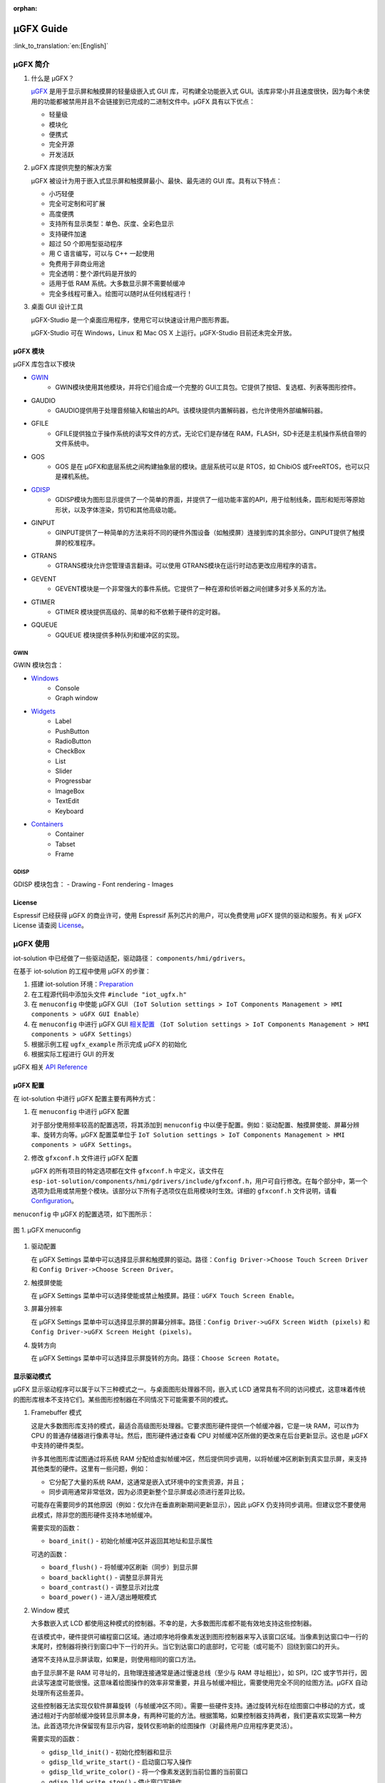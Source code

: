 :orphan:

μGFX Guide
==========

:link_to_translation:`en:[English]`

μGFX 简介
---------

1. 什么是 μGFX？

   `μGFX <https://ugfx.io/>`__ 是用于显示屏和触摸屏的轻量级嵌入式 GUI
   库，可构建全功能嵌入式
   GUI。该库非常小并且速度很快，因为每个未使用的功能都被禁用并且不会链接到已完成的二进制文件中。μGFX
   具有以下优点：

   -  轻量级
   -  模块化
   -  便携式
   -  完全开源
   -  开发活跃

2. μGFX 库提供完整的解决方案

   μGFX 被设计为用于嵌入式显示屏和触摸屏最小、最快、最先进的 GUI
   库。具有以下特点：

   -  小巧轻便
   -  完全可定制和可扩展
   -  高度便携
   -  支持所有显示类型：单色、灰度、全彩色显示
   -  支持硬件加速
   -  超过 50 个即用型驱动程序
   -  用 C 语言编写，可以与 C++ 一起使用
   -  免费用于非商业用途
   -  完全透明：整个源代码是开放的
   -  适用于低 RAM 系统。大多数显示屏不需要帧缓冲
   -  完全多线程可重入。绘图可以随时从任何线程进行！

3. 桌面 GUI 设计工具

   μGFX-Studio 是一个桌面应用程序，使用它可以快速设计用户图形界面。

   μGFX-Studio 可在 Windows，Linux 和 Mac OS X 上运行。μGFX-Studio
   目前还未完全开放。

μGFX 模块
~~~~~~~~~

μGFX 库包含以下模块
 
- `GWIN`_
   - GWIN模块使用其他模块，并将它们组合成一个完整的 GUI工具包。它提供了按钮、复选框、列表等图形控件。 
- GAUDIO 
   - GAUDIO提供用于处理音频输入和输出的API。该模块提供内置解码器，也允许使用外部编解码器。 
- GFILE 
   - GFILE提供独立于操作系统的读写文件的方式，无论它们是存储在 RAM，FLASH，SD卡还是主机操作系统自带的文件系统中。 
- GOS 
   - GOS 是在 μGFX和底层系统之间构建抽象层的模块。底层系统可以是 RTOS，如 ChibiOS 或FreeRTOS，也可以只是裸机系统。
- `GDISP`_
    - GDISP模块为图形显示提供了一个简单的界面，并提供了一组功能丰富的API，用于绘制线条，圆形和矩形等原始形状，以及字体渲染，剪切和其他高级功能。
- GINPUT 
   - GINPUT提供了一种简单的方法来将不同的硬件外围设备（如触摸屏）连接到库的其余部分。GINPUT提供了触摸屏的校准程序。 
- GTRANS 
   - GTRANS模块允许您管理语言翻译。可以使用 GTRANS模块在运行时动态更改应用程序的语言。 
- GEVENT 
   - GEVENT模块是一个非常强大的事件系统。它提供了一种在源和侦听器之间创建多对多关系的方法。
- GTIMER 
   - GTIMER 模块提供高级的、简单的和不依赖于硬件的定时器。 
- GQUEUE 
   - GQUEUE 模块提供多种队列和缓冲区的实现。

GWIN
^^^^

GWIN 模块包含： 

- `Windows`_
   - Console 
   - Graph window 
- `Widgets`_
   - Label 
   - PushButton
   - RadioButton 
   - CheckBox 
   - List 
   - Slider 
   - Progressbar 
   - ImageBox 
   - TextEdit 
   - Keyboard 
- `Containers`_
   - Container 
   - Tabset 
   - Frame

GDISP
^^^^^

GDISP 模块包含： 
- Drawing 
- Font rendering 
- Images

License
~~~~~~~

Espressif 已经获得 μGFX 的商业许可，使用 Espressif
系列芯片的用户，可以免费使用 μGFX 提供的驱动和服务。有关 µGFX License
请查阅 `License <https://ugfx.io/license.html>`__\ 。

µGFX 使用
---------

iot-solution 中已经做了一些驱动适配，驱动路径：
``components/hmi/gdrivers``\ 。

在基于 iot-solution 的工程中使用 µGFX 的步骤：

1. 搭建 iot-solution
   环境：\ `Preparation <https:404#preparation>`__
2. 在工程源代码中添加头文件 ``#include "iot_ugfx.h"``
3. 在 ``menuconfig`` 中使能 µGFX GUI
   （\ ``IoT Solution settings > IoT Components Management > HMI components > uGFX GUI Enable``\ ）
4. 在 ``menuconfig`` 中进行 µGFX GUI `相关配置 <#µgfx-配置>`__
   （\ ``IoT Solution settings > IoT Components Management > HMI components > uGFX Settings``\ ）
5. 根据示例工程 ``ugfx_example`` 所示完成 µGFX 的初始化
6. 根据实际工程进行 GUI 的开发

µGFX 相关 `API Reference <https://api.ugfx.io/>`__

µGFX 配置
~~~~~~~~~

在 iot-solution 中进行 µGFX 配置主要有两种方式：

1. 在 ``menuconfig`` 中进行 µGFX 配置

   对于部分使用频率较高的配置选项，将其添加到 ``menuconfig``
   中以便于配置。例如：驱动配置、触摸屏使能、屏幕分辨率、旋转方向等。µGFX
   配置菜单位于
   ``IoT Solution settings > IoT Components Management > HMI components > uGFX Settings``\ 。

2. 修改 ``gfxconf.h`` 文件进行 µGFX 配置

   μGFX 的所有项目的特定选项都在文件 ``gfxconf.h`` 中定义，该文件在
   ``esp-iot-solution/components/hmi/gdrivers/include/gfxconf.h``\ ，用户可自行修改。在每个部分中，第一个选项为启用或禁用整个模块。该部分以下所有子选项仅在启用模块时生效。详细的
   ``gfxconf.h`` 文件说明，请看
   `Configuration <https://wiki.ugfx.io/index.php/Configuration>`__\ 。

``menuconfig`` 中 µGFX 的配置选项，如下图所示：

.. figure:: ../../_static/hmi_solution/ugfx/ugfx_menuconfig.jpg
    :align: center

    图 1. µGFX menuconfig

1. 驱动配置

   在 µGFX Settings
   菜单中可以选择显示屏和触摸屏的驱动。路径：\ ``Config Driver->Choose Touch Screen Driver``
   和 ``Config Driver->Choose Screen Driver``\ 。

2. 触摸屏使能

   在 µGFX Settings
   菜单中可以选择使能或禁止触摸屏。路径：\ ``uGFX Touch Screen Enable``\ 。

3. 屏幕分辨率

   在 µGFX Settings
   菜单中可以选择显示屏的屏幕分辨率。路径：\ ``Config Driver->uGFX Screen Width (pixels)``
   和 ``Config Driver->uGFX Screen Height (pixels)``\ 。

4. 旋转方向

   在 µGFX Settings
   菜单中可以选择显示屏旋转的方向。路径：\ ``Choose Screen Rotate``\ 。

显示驱动模式
~~~~~~~~~~~~

µGFX 显示驱动程序可以属于以下三种模式之一。与桌面图形处理器不同，嵌入式
LCD
通常具有不同的访问模式，这意味着传统的图形库根本不支持它们。某些图形控制器在不同情况下可能需要不同的模式。

1. Framebuffer 模式

   这是大多数图形库支持的模式，最适合高级图形处理器。它要求图形硬件提供一个帧缓冲器，它是一块
   RAM，可以作为 CPU 的普通存储器进行像素寻址。然后，图形硬件通过查看
   CPU 对帧缓冲区所做的更改来在后台更新显示。这也是 µGFX
   中支持的硬件类型。

   许多其他图形库试图通过将系统 RAM
   分配给虚拟帧缓冲区，然后提供同步调用，以将帧缓冲区刷新到真实显示屏，来支持其他类型的硬件。这里有一些问题，例如：

   -  它分配了大量的系统 RAM，这通常是嵌入式环境中的宝贵资源，并且；
   -  同步调用通常非常低效，因为必须更新整个显示屏或必须进行差异比较。

   可能存在需要同步的其他原因（例如：仅允许在垂直刷新期间更新显示），因此
   µGFX
   仍支持同步调用。但建议您不要使用此模式，除非您的图形硬件支持本地帧缓冲。

   需要实现的函数：

   -  ``board_init()`` - 初始化帧缓冲区并返回其地址和显示属性

   可选的函数：

   -  ``board_flush()`` - 将帧缓冲区刷新（同步）到显示屏
   -  ``board_backlight()`` - 调整显示屏背光
   -  ``board_contrast()`` - 调整显示对比度
   -  ``board_power()`` - 进入/退出睡眠模式

2. Window 模式

   大多数嵌入式 LCD
   都使用这种模式的控制器。不幸的是，大多数图形库都不能有效地支持这些控制器。

   在该模式中，硬件提供可编程窗口区域。通过顺序地将像素发送到图形控制器来写入该窗口区域。当像素到达窗口中一行的末尾时，控制器将换行到窗口中下一行的开头。当它到达窗口的底部时，它可能（或可能不）回绕到窗口的开头。

   通常不支持从显示屏读取，如果是，则使用相同的窗口方法。

   由于显示屏不是 RAM 可寻址的，且物理连接通常是通过慢速总线（至少与 RAM
   寻址相比），如 SPI，I2C
   或字节并行，因此读写速度可能很慢。这意味着绘图操作的效率非常重要，并且与帧缓冲相比，需要使用完全不同的绘图方法。µGFX
   自动处理所有这些差异。

   这些控制器无法实现仅软件屏幕旋转（与帧缓冲区不同）。需要一些硬件支持。通过旋转光标在绘图窗口中移动的方式，或通过相对于内部帧缓冲旋转显示屏本身，有两种可能的方法。根据策略，如果控制器支持两者，我们更喜欢实现第一种方法。此首选项允许保留现有显示内容，旋转仅影响新的绘图操作（对最终用户应用程序更灵活）。

   需要实现的函数：

   -  ``gdisp_lld_init()`` - 初始化控制器和显示
   -  ``gdisp_lld_write_start()`` - 启动窗口写入操作
   -  ``gdisp_lld_write_color()`` - 将一个像素发送到当前位置的当前窗口
   -  ``gdisp_lld_write_stop()`` - 停止窗口写操作

   可选的函数：

   -  ``gdisp_lld_write_pos()`` -
      在写入窗口内设置当前位置（提高绘图效率）
   -  ``gdisp_lld_read_start()`` - 启动窗口化读取操作
   -  ``gdisp_lld_read_color()`` - 从当前位置的当前窗口读取一个像素
   -  ``gdisp_lld_read_stop()`` - 停止窗口化读取操作
   -  ``gdisp_lld_set_clip()`` -
      设置硬件剪辑区域。所有的写入都被剪切到此区域（无论当前窗口如何）
   -  ``gdisp_lld_control()`` -
      处理背光，对比度，屏幕旋转方向和驱动程序特定的控制命令
   -  ``gdisp_lld_query()`` - 查询一些驱动程序特定的变量值
   -  任意 Point and Block 模式函数（如下所述）

3. Point and Block 模式

   在该模式中，控制器提供基本的绘图操作，例如画点，填充块，从图像填充块。许多相同的考虑适用于上面的窗口模式。通常不支持从显示屏读取。

   驱动程序可以将此模式中的函数混合到上面的 Window 模式中。如果在 Window
   模式驱动程序中提供了特定的画点，填充块或图像填充块函数，则它将优先于上面的一般
   Window 模式调用。当这样的调用混合时，驱动程序仍然被认为是一个 Window
   模式驱动程序。例如：控制器可以有更有效的画点命令，其可以优先于 Window
   模式中单像素写入方式使用。

   需要实现的函数：

   -  ``gdisp_lld_init()`` - 初始化控制器和显示
   -  ``gdisp_lld_draw_pixel()`` - 设置一个像素

   可选的函数：

   -  ``gdisp_lld_fill_area()`` - 用颜色填充块
   -  ``gdisp_lld_blit_area()`` - 从像素数组中填充块
   -  ``gdisp_lld_vertical_scroll()`` - 向上或向下滚动显示屏的窗口区域
   -  ``gdisp_lld_get_pixel_color()`` - 获取单个像素的颜色
   -  ``gdisp_lld_set_clip()`` -
      设置硬件剪辑区域。所有的写入都被剪切到此区域
   -  ``gdisp_lld_control()`` -
      处理背光，对比度，屏幕旋转方向和驱动程序特定的控制命令
   -  ``gdisp_lld_query()`` - 查询一些驱动程序特定的变量值

设置字体
~~~~~~~~

1. 字体用法

   在使用字体之前，首先必须通过调用 ``gdispOpenFont()`` 函数来打开字体。

   例：\ ``font_t font = gdispOpenFont("DejaVuSans32_aa");``

       如果找不到指定的字体名称，将使用配置文件中最后一个启用的字体。\ ``gdispOpenFont("*");``
       表示打开第一个启用的字体。

   如果您不再需要字体，则应调用 ``gdispCloseFont(font)``
   函数以释放所有已分配的资源。

   打开字体后，可以将字体变量传递给任何带有字体参数的 API。在查看不同的
   GWIN 系统之前，您可以先阅读基本的 GDISP 文本绘制函数。

2. 设置默认字体

   调用 ``gwinSetDefaultFont(font_t font)`` 函数设置所有 GUI
   元素的默认字体。

   示例：

   ::

       #include "iot_ugfx.h"

       static font_t font;

       int main(void) {
       // Initialize uGFX and the underlying system
       gfxInit();
       // Set the widget defaults
       font = gdispOpenFont("DejaVuSans16");
       gwinSetDefaultFont(font);
       }

3. 设置某个 GUI 元素的字体

   调用 ``gwinSetFont(GHandle gh, font_t font)`` 函数设置某个 GUI
   元素的字体。

4. µGFX 现有字体

   可以通过 μGFX 显示 ``.ttf`` 或 ``.bdf`` 格式的字体。但是，µGFX
   已经添加了一些不同大小和版本的字体，可以涵盖大多数工程。使用字体名称作为
   ``gdispOpenFont()`` 函数的参数。

   请注意，必须在配置文件中启用这些字体。UI 字体由 μGFX
   开发人员创建的默认字体。

+------------------------------------+------------------------+
| **Font**                           | **Font name**          |
+====================================+========================+
| DejaVu Sans 10                     | DejaVuSans10           |
+------------------------------------+------------------------+
| DejaVu Sans 12                     | DejaVuSans12           |
+------------------------------------+------------------------+
| DejaVu Sans 12 Bold                | DejaVuSansBold12       |
+------------------------------------+------------------------+
| DejaVu Sans 12 Anti-Aliased        | DejaVuSans12\_aa       |
+------------------------------------+------------------------+
| DejaVu Sans 12 Anti-Aliased Bold   | DejaVuSansBold12\_aa   |
+------------------------------------+------------------------+
| DejaVu Sans 16                     | DejaVuSans16           |
+------------------------------------+------------------------+
| DejaVu Sans 16 Anti-Aliased        | DejaVuSans16\_aa       |
+------------------------------------+------------------------+
| DejaVu Sans 20                     | DejaVuSans20           |
+------------------------------------+------------------------+
| DejaVu Sans 20 Anti-Aliased        | DejaVuSans20\_aa       |
+------------------------------------+------------------------+
| DejaVu Sans 24                     | DejaVuSans24           |
+------------------------------------+------------------------+
| DejaVu Sans 24 Anti-Aliased        | DejaVuSans24\_aa       |
+------------------------------------+------------------------+
| DejaVu Sans 32                     | DejaVuSans32           |
+------------------------------------+------------------------+
| DejaVu Sans 32 Anti-Aliased        | DejaVuSans32\_aa       |
+------------------------------------+------------------------+
| Fixed 10x20                        | fixed\_10x20           |
+------------------------------------+------------------------+
| Fixed 7x14                         | fixed\_7x14            |
+------------------------------------+------------------------+
| Fixed 5x8                          | fixed\_5x8             |
+------------------------------------+------------------------+
| UI1                                | UI1                    |
+------------------------------------+------------------------+
| UI1 Double                         | UI1 Double             |
+------------------------------------+------------------------+
| UI1 Narrow                         | UI1 Narrow             |
+------------------------------------+------------------------+
| UI2                                | UI2                    |
+------------------------------------+------------------------+
| UI2 Double                         | UI2 Double             |
+------------------------------------+------------------------+
| UI2 Narrow                         | UI2 Narrow             |
+------------------------------------+------------------------+
| Large numbers                      | LargeNumbers           |
+------------------------------------+------------------------+

显示图像
~~~~~~~~

RAM 使用
^^^^^^^^

GDISP
模块带有内置图像解码器。解码器允许它打开各种格式的图像并显示它。由于
GFILE
模块在内部使用，因此图像可以存储在不同的位置上，例如内部闪存或外部存储器，如
SD 卡。

图像解码器需要使用 RAM 来解码和显示图像。尽管 µGFX
的图像处理程序是从零开始编写以尽可能较少的使用 RAM，但对于 RAM
有限的微控制器，仍应谨慎选择要使用的图像格式。与大多数其他图像解码器一样，图像处理程序不分配
RAM
来存储完整的解压缩位图，而是在需要显示图像时再次对图像进行解码。因此，唯一使用
RAM 的是： - 一些 RAM 用于保存图像本身的信息，通常为 200 到 300
个字节。打开图像时保持此
RAM。对于某些具有特定图像格式的图像（具有调色板等），它可能略有不同。 -
在解码过程中分配的 RAM，并在解码完成后释放。GIF 图像格式需要大约 12 KB
的 RAM 来解码图像。BMP 和 NATIVE 图像不需要任何额外的 RAM 进行解码。 -
如果您决定缓存图像，则完整解码图像需要
RAM。对于低内存微处理器，不应考虑这一点。例如：在每像素 2
个字节的显示屏上缓存 320x240 图像将需要 150 KB 的 RAM （加上正常的解码
RAM ）。 -
堆栈空间。如果在尝试解码图像时遇到异常，则可能需要增加可用堆栈空间。某些图像格式需要几百字节的堆栈空间来解码图像。

µGFX
的图像解码器是从零开始编写的而没有采用现有的解码库，以保持图像解码器尽可能精简和一致。µGFX
目前的解码器比其他可用的解码库所使用的 RAM 少很多。

缓存
^^^^

可以调用 ``gdispImageCache()`` 函数将解码后的图像缓存到 RAM
中。如果不缓存图像，将始终从闪存中重新读取、解码然后显示。使用缓存图像时，只需从
RAM 加载并显示即可。这种方式更快，特别是对于 PNG，JPG 和 GIF
格式，因为这些需要非常复杂的解码算法。但是，缓存图像需要大量的
RAM。特别是当您使用多帧 GIF 图像或大尺寸图像时。

如果需要缓存图像，则必须先打开图像，然后才能显示图像。当关闭图像时，它将释放解码器使用的所有内存，包括缓存的图像。

调用缓存函数并不能保证正确缓存图像。例如：当没有足够的 RAM
可用，则不会缓存图像。在这种情况下，由于缓存完全是可选的，因此在调用绘图函数时仍然可以通过从闪存中重新读取、解码图像进行绘制。

ROMFS 文件系统下的图像文件
^^^^^^^^^^^^^^^^^^^^^^^^^^

ROMFS - 在代码本身中存储文件的文件系统（通常在 ROM/FLASH 中）。

使用 file2c 工具将图像文件转为头文件，file2c 工具位于
``esp-iot-solution/components/hmi/ugfx_gui/ugfx/tools/file2c/src``\ 。

首先进入 file2c 工具所在目录下，运行 make 命令，之后运行
``./file2c -dcs image_flie header_flie``\ ，请替换
``image_flie``\ ，\ ``header_flie`` 为真实的文件名。

在工程的 ``romfs_files.h`` 文件中添加该头文件，便可使用该图像。

图像格式
^^^^^^^^

μGFX 目前有以下图像解码器：

+------------+--------------------------------------------------------------------+
| **格式**   | **描述**                                                           |
+============+====================================================================+
| BMP        | 包括 BMP1, BMP4, BMP4\_RLE, BMP8, BMP8\_RLE, BMP16, BMP24, BMP32   |
+------------+--------------------------------------------------------------------+
| GIF        | 包括透明度和多帧支持（动画）                                       |
+------------+--------------------------------------------------------------------+
| PNG        | 包括透明度和 alpha 支持                                            |
+------------+--------------------------------------------------------------------+
| NATIVE     | 使用显示驱动程序原始格式                                           |
+------------+--------------------------------------------------------------------+

示例：

::

    #include "iot_ugfx.h"

    /**
     * The image file must be stored on a GFILE file-system.
     * Use either GFILE_NEED_NATIVEFS or GFILE_NEED_ROMFS (or both).
     *
     * The ROMFS uses the file "romfs_files.h" to describe the set of files in the ROMFS.
     */

    static gdispImage myImage;

    int main(void) {
      coord_t   swidth, sheight;

      // Initialize uGFX and the underlying system
      gfxInit();

      // Get the display dimensions
      swidth = gdispGetWidth();
      sheight = gdispGetHeight();

      // Set up IO for our image
      gdispImageOpenFile(&myImage, "myImage.bmp");
      gdispImageDraw(&myImage, 0, 0, swidth, sheight, 0, 0);
      gdispImageClose(&myImage);

      while(1) {
        gfxSleepMilliseconds(1000);
      }
      return 0;
    }

有关详细介绍，请查阅
`Images <https://wiki.ugfx.io/index.php/Images>`__\ 。

默认控件介绍
~~~~~~~~~~~~

µGFX GUI 的所有默认控件都在 GWIN 模块中，如上 `GWIN <#gwin>`__
中所示，包含有 Windows、Widgets、Containers 三大部分。

Windows
^^^^^^^

Window 是最基本的 GWIN
元素。所有其他元素（Widgets，Containers）都基于此。Window 包含以下属性：
- 位置 - 大小 - 前景色 - 背景色 - 字体

因此，Window 是完全被动的元素。它不接受任何类型的输入。

以下是当前实现的 Windows：

1. Console

   Console 是具有前景色和背景色的矩形窗口。Console
   不接受任何输入，只能调用 ``gwinPrintf()`` 函数输出文本。Console
   能够在文本到达窗口末尾时处理换行符，并且当窗口已经填充满，在底部插入新行时，它还可以处理文本滚动。

   Console 示例：
   ``/esp-iot-solution/components/hmi/ugfx_gui/ugfx/demos/modules/gwin/console``

2. Graph

   Graph
   允许在矩形窗口中轻松绘制具有不同颜色和形状的曲线和其他数据集。Graph
   window 不接受任何用户输入。

   Graph 示例：
   ``/esp-iot-solution/components/hmi/ugfx_gui/ugfx/demos/modules/gwin/graph``

Widgets
^^^^^^^

Widget 基于 Window。除了 Window 的功能外，它还实现了以下功能： - Widget
含有文本 - Widget 可以重绘自己 - Widget 能够接受用户输入，例如：触摸屏 -
Widget
可以覆盖其绘图函数。例如：有预定义的按钮绘制可绘制为圆形按钮、图像按钮、箭头按钮等，还有普通的按钮绘制函数
- Widget 支持样式。通过更改样式，您可以改变用于绘制控件的颜色，类似于在
Windows 和 Linux 中应用颜色方案的方式

以下是当前实现的 Widgets：

1.  Label

    Label 是一个简单的矩形控件，不需要输入。Label
    会自动重绘已更改的文本。如果 Label
    小于其显示的文本，则会剪切文本。可以调用 ``gwinSetText()`` 函数设置
    Label 的文本。

2.  PushButton

    PushButton 是一个独立的控件，具有静态大小和文本，其中文本以
    PushButton 所在区域为中心绘制。PushButton 可以是按下或未按下状态。

3.  RadioButton

    RadioButton 是一个只能工作在包含两个或多个 RadioButton
    的组中的控件。在这组 RadioButton 内，一次只能选中一个
    RadioButton。当您单击另一个 RadioButton 时，当前选中的一个
    RadioButton 会被取消选中，新的一个 RadioButton 变为选中状态。

4.  CheckBox

    CheckBox 是一个独立的 GUI
    元素，它只有已被选中和未被选中两个状态。默认情况下，CheckBox
    的左侧会显示 CheckBox 的文本。CheckBox 控件的宽度是包含文本的宽度。

5.  List

    List
    是一个矩形控件，其中包含多个列表条目。列表条目是链接到每个列表唯一
    ID
    的简单字符串。可以有不同的输入方式，例如：使用触摸屏可以直接触摸来选择列表条目。此外，如果有多个列表条目可以显示，则列表控件会自动在右侧显示向上和向下箭头以在列表中向上和向下滚动。如果触摸列表的空白部分（在最后一个条目下方），则重置所有选择。列表可以是单选也可以是多选。此外，可以在列表条目字符串的左侧添加一个图像显示。可包含两个图像
    - 一个用于选中，另一个用于未选中。

    下图显示了列表控件的默认绘图方式。请注意，此时您可以使用所需的自定义渲染函数替换它们。左侧的第一个列表是显示滚动条的普通单选列表。中间的第二个列表是多选列表
    -
    也带有滚动条。右侧的第三个图像显示了一个列表，其中的图像在列表条目文本的前面绘制。这是一个没有滚动条的多选列表，因为所有列表项都可以显示在列表的空间内。

    .. figure:: ../../_static/hmi_solution/ugfx/ugfx_gwin_list.jpg
         :align: center

         图 2. List Widget

    您可以使用调用 ``gwinListViewItem()`` 函数让列表条目在列表中可见。

6.  Slider

    Slider 是条形的 GUI
    元素，滑条可以从最低（0）移动到最高（100）值。Slider 的文本显示在
    Slider 的正中央。

7.  Progressbar

    Progressbar 是一个矩形框，用于显示操作的进度。可以手动或自动控制
    Progressbar 控件。在这两种情况下，可以通过调用
    ``gwinProgressbarSetRange()`` 函数更改 Progressbar 的范围。默认值为
    0 到 100。此外，可以通过调用 ``gwinProgressbarSetResolution()``
    函数修改分辨率。这会更改 Progressbar
    增加或减少每一步的大小。默认分辨率为 1。

8.  ImageBox

    ImageBox 简单地采用 GDISP 图像解码器功能并将它们包裹在 GWIN 控件中。

    ImageBox 示例：
    ``/esp-iot-solution/components/hmi/ugfx_gui/ugfx/demos/modules/gwin/imagebox``

9.  TextEdit

    TextEdit 控件允许用户使用 GUI
    输入文本。文本输入源可以是一个物理键盘（或小键盘）通过 GINPUT
    模块或虚拟屏幕键盘。

    TextEdit 示例：
    ``/esp-iot-solution/components/hmi/ugfx_gui/ugfx/demos/modules/gwin/textedit``

10. Keyboard

    Keyboard
    控件提供虚拟屏幕键盘。可以动态更改键盘布局。该控件带有一组内置布局，如
    QWERTY 和 NumPad，但也可以定义自定义布局。

    Keyboard 示例：
    ``/esp-iot-solution/components/hmi/ugfx_gui/ugfx/demos/modules/gwin/keyboard``

    TextEdit 和 Keyboard 示例：
    ``/esp-iot-solution/components/hmi/ugfx_gui/ugfx/demos/modules/gwin/textedit_virtual_keyboard``

Widgets 示例：
``/esp-iot-solution/components/hmi/ugfx_gui/ugfx/demos/modules/gwin/widgets``

Containers
^^^^^^^^^^

Container 基于 Widget。Container 的主要特性是它可以包含子
Window。其中，子 Window 继承了父 Window 的属性。

以下是当前实现的 Container：

1. Container

   基本 Container
   可用于将其他控件组合在一起。它是一个简单的空白矩形，可以用作其他控件的父
   Windows。

   通过将 Container 的 GHandle
   添加到子控件的初始化结构体中，可以将控件作为子项添加到 Container 中。

   Container 示例：
   ``/esp-iot-solution/components/hmi/ugfx_gui/ugfx/demos/modules/gwin/container``

2. Frame

   Frame 控件基于
   Container。和电脑上的窗口类似。包含一个边框，一个窗口标题和一个可选的按钮。

   Frame 示例：
   ``/esp-iot-solution/components/hmi/ugfx_gui/ugfx/demos/modules/gwin/frame``

3. Tabset

   Tabset 是一个特殊的 Container 控件，用于管理不同的选项卡。和 Web
   浏览器中的选项卡非常类似。您可以根据需要创建任意数量的页面，并为每个页面添加控件。只有活动页面上的控件才会对用户可见。

   此控件通常用于创建基于标签的简单菜单。为此，Tabset
   放置在屏幕原点（\ ``x = 0``\ ，\ ``y = 0``\ ）并覆盖整个显示屏大小（\ ``width = gdispGetWidth()``\ ，\ ``height = gdispGetHeight()``\ ）。为避免在显示屏边缘绘制边框，在创建
   Tabset 时，需要将 ``gwinTabsetCreate()`` 函数的第一个参数置为 0。

   Tabset 示例：
   ``/esp-iot-solution/components/hmi/ugfx_gui/ugfx/demos/modules/gwin/tabset``

FAQs
----

在进行程序问题查找时，请检查每个函数的返回值以便追踪问题。

没有显示图像
~~~~~~~~~~~~

现象：程序编译能够通过，并且运行时没有提示任何错误，但没有显示图像。这种行为可能是由各种不同的问题引起的：

- 首先确认显示屏能正常驱动并显示基本控件，应选择正确的 IO 和驱动 
- 配置文件中尚未启用相应的解码器 
- 图像无法打开 
- 图像解码器无法分配足够的内存 
- 从文件加载图像时，可能已达到最大文件句柄数并且打开文件失败。在这种情况下，请在配置文件中增加 ``GFILE_MAX_GFILES`` 或关闭不再需要的已打开文件。
